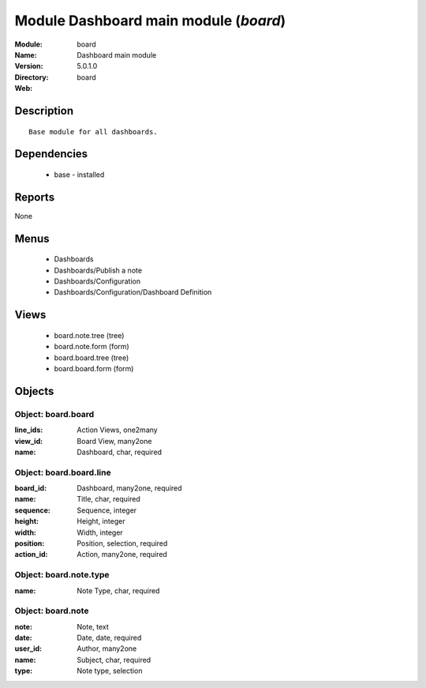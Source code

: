 
Module Dashboard main module (*board*)
======================================
:Module: board
:Name: Dashboard main module
:Version: 5.0.1.0
:Directory: board
:Web: 

Description
-----------

::

  Base module for all dashboards.

Dependencies
------------

 * base - installed

Reports
-------

None


Menus
-------

 * Dashboards
 * Dashboards/Publish a note
 * Dashboards/Configuration
 * Dashboards/Configuration/Dashboard Definition

Views
-----

 * board.note.tree (tree)
 * board.note.form (form)
 * board.board.tree (tree)
 * board.board.form (form)


Objects
-------

Object: board.board
###################



:line_ids: Action Views, one2many





:view_id: Board View, many2one





:name: Dashboard, char, required




Object: board.board.line
########################



:board_id: Dashboard, many2one, required





:name: Title, char, required





:sequence: Sequence, integer





:height: Height, integer





:width: Width, integer





:position: Position, selection, required





:action_id: Action, many2one, required




Object: board.note.type
#######################



:name: Note Type, char, required




Object: board.note
##################



:note: Note, text





:date: Date, date, required





:user_id: Author, many2one





:name: Subject, char, required





:type: Note type, selection



